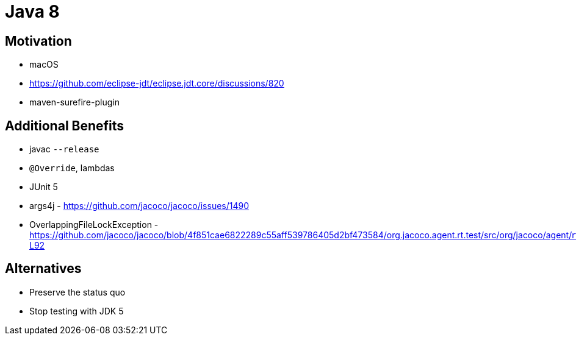 = Java 8

// TODO use structure similar to https://openjdk.org/jeps/2

== Motivation

* macOS
* https://github.com/eclipse-jdt/eclipse.jdt.core/discussions/820
* maven-surefire-plugin

== Additional Benefits

* javac `--release`
* `@Override`, lambdas
* JUnit 5
* args4j - https://github.com/jacoco/jacoco/issues/1490
* OverlappingFileLockException - https://github.com/jacoco/jacoco/blob/4f851cae6822289c55aff539786405d2bf473584/org.jacoco.agent.rt.test/src/org/jacoco/agent/rt/internal/output/FileOutputTest.java#L89-L92

== Alternatives

// TODO see for example https://openjdk.org/jeps/400

* Preserve the status quo
* Stop testing with JDK 5
